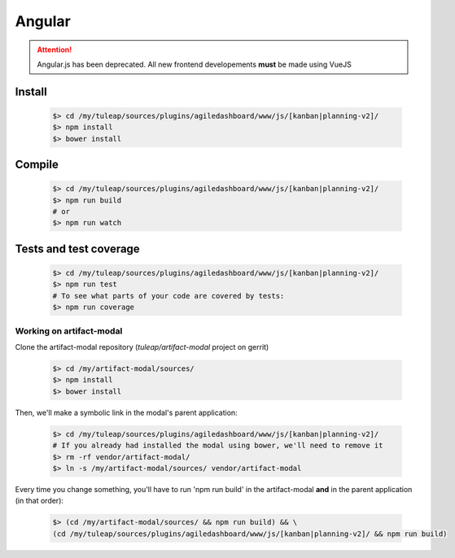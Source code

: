 Angular
-------

.. attention:: Angular.js has been deprecated. All new frontend developements **must** be made using VueJS

Install
"""""""
    .. code-block:: bash

        $> cd /my/tuleap/sources/plugins/agiledashboard/www/js/[kanban|planning-v2]/
        $> npm install
        $> bower install

Compile
"""""""
    .. code-block:: bash

        $> cd /my/tuleap/sources/plugins/agiledashboard/www/js/[kanban|planning-v2]/
        $> npm run build
        # or
        $> npm run watch

Tests and test coverage
"""""""""""""""""""""""

    .. code-block:: bash

        $> cd /my/tuleap/sources/plugins/agiledashboard/www/js/[kanban|planning-v2]/
        $> npm run test
        # To see what parts of your code are covered by tests:
        $> npm run coverage

Working on artifact-modal
'''''''''''''''''''''''''

Clone the artifact-modal repository (`tuleap/artifact-modal` project on gerrit)

    .. code-block:: bash

        $> cd /my/artifact-modal/sources/
        $> npm install
        $> bower install

Then, we'll make a symbolic link in the modal's parent application:

    .. code-block:: bash

        $> cd /my/tuleap/sources/plugins/agiledashboard/www/js/[kanban|planning-v2]/
        # If you already had installed the modal using bower, we'll need to remove it
        $> rm -rf vendor/artifact-modal/
        $> ln -s /my/artifact-modal/sources/ vendor/artifact-modal

Every time you change something, you'll have to run 'npm run build' in the artifact-modal **and** in the parent application (in that order):

    .. code-block:: bash

        $> (cd /my/artifact-modal/sources/ && npm run build) && \
        (cd /my/tuleap/sources/plugins/agiledashboard/www/js/[kanban|planning-v2]/ && npm run build)
